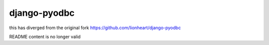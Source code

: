 django-pyodbc
=============

this has diverged from the original fork https://github.com/lionheart/django-pyodbc

README content is no longer valid